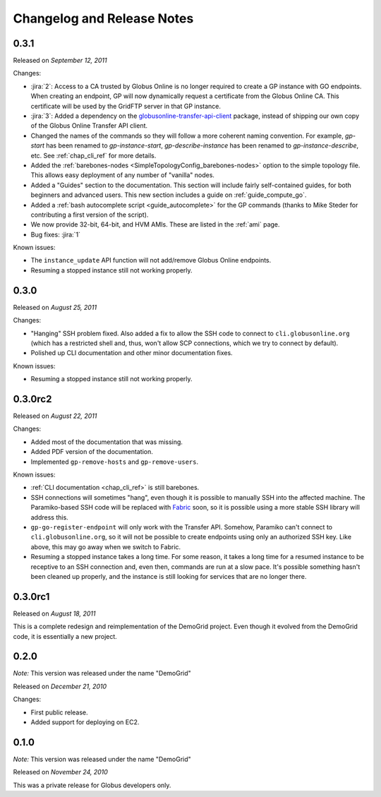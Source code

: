 .. _changelog:

Changelog and Release Notes
***************************

0.3.1
=====
Released on *September 12, 2011*

Changes:

* :jira:`2`: Access to a CA trusted by Globus Online is no longer required
  to create a GP instance with GO endpoints. When creating an endpoint, 
  GP will now dynamically request a certificate from the Globus Online CA. 
  This certificate will be used by the GridFTP server in that GP instance. 
* :jira:`3`: Added a dependency on the `globusonline-transfer-api-client <http://pypi.python.org/pypi/globusonline-transfer-api-client>`_
  package, instead of shipping our own copy of the Globus Online Transfer API client.   
* Changed the names of the commands so they will follow a more coherent naming
  convention. For example, `gp-start` has been renamed to `gp-instance-start`,
  `gp-describe-instance` has been renamed to `gp-instance-describe`, etc.
  See :ref:`chap_cli_ref` for more details. 
* Added the :ref:`barebones-nodes <SimpleTopologyConfig_barebones-nodes>` option
  to the simple topology file. This allows easy deployment of any number of "vanilla"
  nodes.
* Added a "Guides" section to the documentation. This section will include
  fairly self-contained guides, for both beginners and advanced users.
  This new section includes a guide on :ref:`guide_compute_go`.
* Added a :ref:`bash autocomplete script <guide_autocomplete>` for the GP commands
  (thanks to Mike Steder for contributing a first version of the script).
* We now provide 32-bit, 64-bit, and HVM AMIs. These are listed in the
  :ref:`ami` page.
* Bug fixes: :jira:`1`

Known issues:

* The ``instance_update`` API function will not add/remove Globus Online endpoints. 
* Resuming a stopped instance still not working properly.

0.3.0
=====
Released on *August 25, 2011*

Changes:

* "Hanging" SSH problem fixed. Also added a fix to allow the SSH
  code to connect to ``cli.globusonline.org`` (which has a restricted
  shell and, thus, won't allow SCP connections, which we try to
  connect by default).
* Polished up CLI documentation and other minor documentation fixes.

Known issues:

* Resuming a stopped instance still not working properly.

0.3.0rc2
========
Released on *August 22, 2011*

Changes:

* Added most of the documentation that was missing.
* Added PDF version of the documentation.
* Implemented ``gp-remove-hosts`` and ``gp-remove-users``.

Known issues:

* :ref:`CLI documentation <chap_cli_ref>` is still barebones.
* SSH connections will sometimes "hang", even though it is possible to manually SSH into
  the affected machine. The Paramiko-based SSH code will be replaced with `Fabric <http://docs.fabfile.org/en/1.2.1/index.html>`_
  soon, so it is possible using a more stable SSH library will address this.
* ``gp-go-register-endpoint`` will only work with the Transfer API. Somehow, Paramiko
  can't connect to ``cli.globusonline.org``, so it will not be possible to create
  endpoints using only an authorized SSH key. Like above, this may go away when we
  switch to Fabric.
* Resuming a stopped instance takes a long time. For some reason, it takes a long time
  for a resumed instance to be receptive to an SSH connection and, even then, commands
  are run at a slow pace. It's possible something hasn't been cleaned up properly,
  and the instance is still looking for services that are no longer there. 

0.3.0rc1
========
Released on *August 18, 2011*

This is a complete redesign and reimplementation of the DemoGrid project. Even though it
evolved from the DemoGrid code, it is essentially a new project. 

0.2.0
=====
*Note:* This version was released under the name "DemoGrid"

Released on *December 21, 2010*

Changes:

* First public release.
* Added support for deploying on EC2.

0.1.0
=====
*Note:* This version was released under the name "DemoGrid"

Released on *November 24, 2010*

This was a private release for Globus developers only.